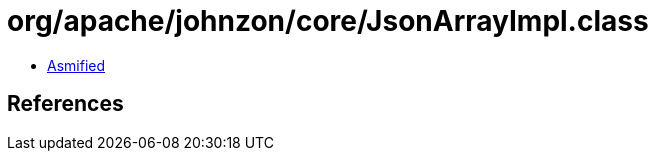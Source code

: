 = org/apache/johnzon/core/JsonArrayImpl.class

 - link:JsonArrayImpl-asmified.java[Asmified]

== References

